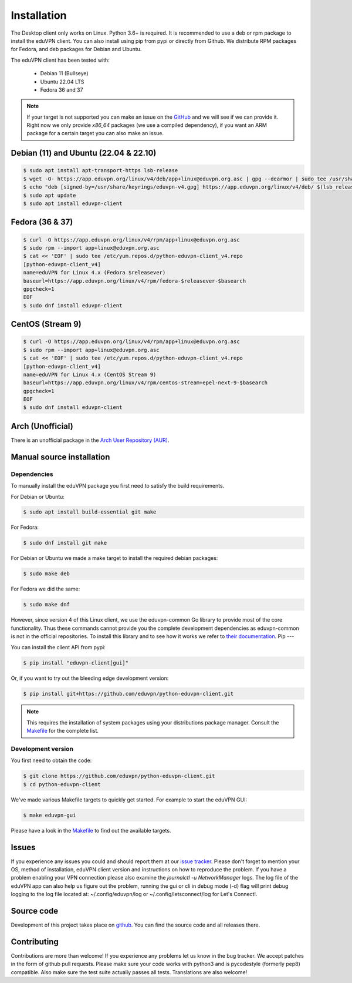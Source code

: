 ============
Installation
============

The Desktop client only works on Linux. Python 3.6+ is required. It is
recommended to use a deb or rpm package to install the eduVPN client.
You can also install using pip from pypi or directly from Github. We
distribute RPM packages for Fedora, and deb packages for Debian and
Ubuntu.

The eduVPN client has been tested with:

 * Debian 11 (Bullseye)
 * Ubuntu 22.04 LTS
 * Fedora 36 and 37

.. note::

    If your target is not supported you can make an issue on the `GitHub <https://github.com/eduvpn/python-eduvpn-client>`_ and we will see if we can provide it. Right now we only provide `x86_64` packages (we use a compiled dependency), if you want an ARM package for a certain target you can also make an issue.


Debian (11) and Ubuntu (22.04 & 22.10)
=================

.. code-block:: console

    $ sudo apt install apt-transport-https lsb-release
    $ wget -O- https://app.eduvpn.org/linux/v4/deb/app+linux@eduvpn.org.asc | gpg --dearmor | sudo tee /usr/share/keyrings/eduvpn-v4.gpg >/dev/null
    $ echo "deb [signed-by=/usr/share/keyrings/eduvpn-v4.gpg] https://app.eduvpn.org/linux/v4/deb/ $(lsb_release -cs) main" | sudo tee -a /etc/apt/sources.list.d/eduvpn-v4.list
    $ sudo apt update
    $ sudo apt install eduvpn-client

Fedora (36 & 37)
=================

.. code-block:: console

    $ curl -O https://app.eduvpn.org/linux/v4/rpm/app+linux@eduvpn.org.asc
    $ sudo rpm --import app+linux@eduvpn.org.asc
    $ cat << 'EOF' | sudo tee /etc/yum.repos.d/python-eduvpn-client_v4.repo
    [python-eduvpn-client_v4]
    name=eduVPN for Linux 4.x (Fedora $releasever)
    baseurl=https://app.eduvpn.org/linux/v4/rpm/fedora-$releasever-$basearch
    gpgcheck=1
    EOF
    $ sudo dnf install eduvpn-client

CentOS (Stream 9)
=================

.. code-block:: console

    $ curl -O https://app.eduvpn.org/linux/v4/rpm/app+linux@eduvpn.org.asc
    $ sudo rpm --import app+linux@eduvpn.org.asc
    $ cat << 'EOF' | sudo tee /etc/yum.repos.d/python-eduvpn-client_v4.repo
    [python-eduvpn-client_v4]
    name=eduVPN for Linux 4.x (CentOS Stream 9)
    baseurl=https://app.eduvpn.org/linux/v4/rpm/centos-stream+epel-next-9-$basearch
    gpgcheck=1
    EOF
    $ sudo dnf install eduvpn-client

Arch (Unofficial)
=================

There is an unofficial package in the `Arch User Repository (AUR) <https://aur.archlinux.org/packages/python-eduvpn-client/>`_.


Manual source installation
==========================

Dependencies
------------

To manually install the eduVPN package you first need to satisfy the build requirements.

For Debian or Ubuntu:

.. code-block:: console

    $ sudo apt install build-essential git make

For Fedora:

.. code-block:: console

    $ sudo dnf install git make

For Debian or Ubuntu we made a make target to install the required debian packages:

.. code-block:: console

    $ sudo make deb

For Fedora we did the same:

.. code-block:: console

    $ sudo make dnf

However, since version 4 of this Linux client, we use the eduvpn-common Go library to
provide most of the core functionality. Thus these commands cannot
provide you the complete development dependencies as eduvpn-common is
not in the official repositories. To install this library and to see
how it works we refer to `their documentation
<https://eduvpn.github.io/eduvpn-common>`_.
Pip
---

You can install the client API from pypi:

.. code-block:: console

    $ pip install "eduvpn-client[gui]"

Or, if you want to try out the bleeding edge development version:

.. code-block:: console

    $ pip install git+https://github.com/eduvpn/python-eduvpn-client.git

.. note::

    This requires the installation of system packages
    using your distributions package manager.
    Consult the `Makefile`_ for the complete list.


Development version
-------------------

You first need to obtain the code:

.. code-block:: console

    $ git clone https://github.com/eduvpn/python-eduvpn-client.git
    $ cd python-eduvpn-client


We've made various Makefile targets to quickly get started. For example to start the eduVPN GUI:

.. code-block:: console

    $ make eduvpn-gui

Please have a look in the `Makefile`_ to find out the available targets.


Issues
======

If you experience any issues you could and should report them at our
`issue tracker <https://github.com/eduvpn/python-eduvpn-client/issues>`_. Please don't forget to mention your OS,
method of installation, eduVPN client version and instructions on how to reproduce the problem. If you have a problem
enabling your VPN connection please also examine the `journalctl -u NetworkManager` logs. The log file of the eduVPN app
can also help us figure out the problem, running the gui or cli in debug mode (-d) flag will print debug logging to the log file
located at: ~/.config/eduvpn/log or ~/.config/letsconnect/log for Let's Connect!.


Source code
===========


Development of this project takes place on `github <https://github.com/eduvpn/python-eduvpn-client>`_.  You
can find the source code and all releases there.

Contributing
============

Contributions are more than welcome! If you experience any problems let us know in the bug tracker. We accept patches
in the form of github pull requests. Please make sure your code works with python3 and is pycodestyle (formerly pep8) compatible.
Also make sure the test suite actually passes all tests. Translations are also welcome!


.. _Makefile: https://github.com/eduvpn/python-eduvpn-client/blob/master/Makefile
